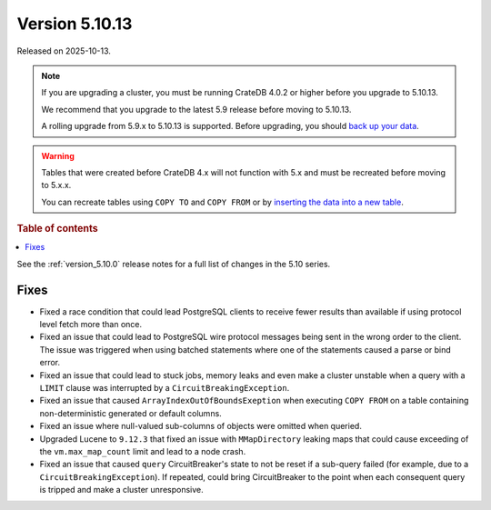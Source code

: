 .. _version_5.10.13:

===============
Version 5.10.13
===============

Released on 2025-10-13.

.. NOTE::

    If you are upgrading a cluster, you must be running CrateDB 4.0.2 or higher
    before you upgrade to 5.10.13.

    We recommend that you upgrade to the latest 5.9 release before moving to
    5.10.13.

    A rolling upgrade from 5.9.x to 5.10.13 is supported.
    Before upgrading, you should `back up your data`_.

.. WARNING::

    Tables that were created before CrateDB 4.x will not function with 5.x
    and must be recreated before moving to 5.x.x.

    You can recreate tables using ``COPY TO`` and ``COPY FROM`` or by
    `inserting the data into a new table`_.

.. _back up your data: https://cratedb.com/docs/crate/reference/en/latest/admin/snapshots.html
.. _inserting the data into a new table: https://cratedb.com/docs/crate/reference/en/latest/admin/system-information.html#tables-need-to-be-recreated

.. rubric:: Table of contents

.. contents::
   :local:


See the :ref:`version_5.10.0` release notes for a full list of changes in the
5.10 series.


Fixes
=====

- Fixed a race condition that could lead PostgreSQL clients to receive fewer
  results than available if using protocol level fetch more than once.

- Fixed an issue that could lead to PostgreSQL wire protocol messages being sent
  in the wrong order to the client. The issue was triggered when using batched
  statements where one of the statements caused a parse or bind error.

- Fixed an issue that could lead to stuck jobs, memory leaks and even make a
  cluster unstable when a query with a ``LIMIT`` clause was interrupted by a
  ``CircuitBreakingException``.

- Fixed an issue that caused ``ArrayIndexOutOfBoundsExeption`` when executing
  ``COPY FROM`` on a table containing non-deterministic generated or default
  columns.

- Fixed an issue where null-valued sub-columns of objects were omitted when
  queried.

- Upgraded Lucene to ``9.12.3`` that fixed an issue with ``MMapDirectory``
  leaking maps that could cause exceeding of the ``vm.max_map_count`` limit
  and lead to a node crash.

- Fixed an issue that caused ``query`` CircuitBreaker's state to not be reset
  if a sub-query failed (for example, due to a ``CircuitBreakingException``).
  If repeated, could bring CircuitBreaker to the point when each consequent
  query is tripped and make a cluster unresponsive.

